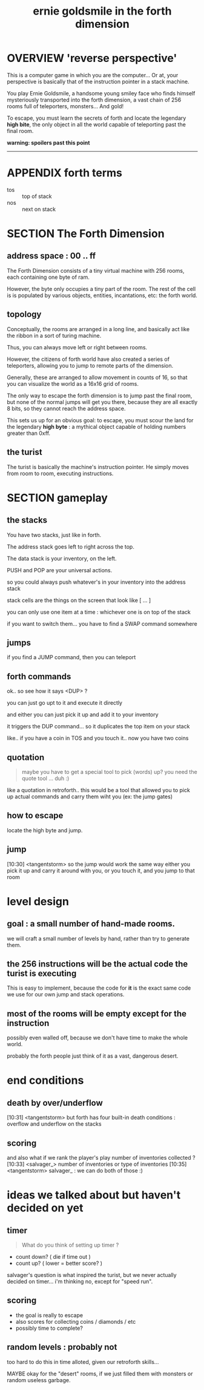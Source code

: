 #+TITLE: ernie goldsmile in the forth dimension

* OVERVIEW 'reverse perspective'

This is a computer game in which you are the computer... Or at, your perspective is basically that of the instruction pointer in a stack machine.

You play Ernie Goldsmile, a handsome young smiley face who finds himself mysteriously transported into the forth dimension, a vast chain of 256 rooms full of teleporters, monsters... And gold!

To escape, you must learn the secrets of forth and locate the legendary *high bite*, the only object in all the world capable of teleporting past the final room.


*warning: spoilers past this point*
-----

* APPENDIX forth terms

- tos :: top of stack
- nos :: next on stack

* SECTION The Forth Dimension

** address space : 00 .. ff

The Forth Dimension consists of a tiny virtual machine with 256 rooms, each containing one byte of ram.

However, the byte only occupies a tiny part of the room. The rest of the cell is is populated by various objects, entities, incantations, etc: the forth world.

** topology

Conceptually, the rooms are arranged in a long line, and basically act like the ribbon in a sort of turing machine.

Thus, you can always move left or right between rooms.

However, the citizens of forth world have also created a series of teleporters, allowing you to jump to remote parts of the dimension.

Generally, these are arranged to allow movement in counts of 16, so that you can visualize the world as a 16x16 grid of rooms.

The only way to escape the forth dimension is to jump past the final room, but none of the normal jumps will get you there, because they are all exactly 8 bits, so they cannot reach the address space.

This sets us up for an obvious goal: to escape, you must scour the land for the legendary *high byte* : a mythical object capable of holding numbers greater than 0xff.

** the turist

The turist is basically the machine's instruction pointer. He simply moves from room to room, executing instructions.

* SECTION gameplay

** the stacks

You have two stacks, just like in forth.

The address stack goes left to right across the top.

The data stack is your inventory, on the left.

PUSH and POP are your universal actions.

so you could always push whatever's in your inventory into the address stack

stack cells are the things on the screen that look like [ ... ]

you can only use one item at a time : whichever one is on top of the stack

if you want to switch them... you have to find a SWAP command somewhere

** jumps

if you find a JUMP command, then you can teleport

** forth commands

ok.. so see how it says  <DUP> ?

you can just go upt to it and execute it directly

and either you can just pick it up and add it to your inventory

it triggers the DUP command... so it duplicates the top item on your stack

like.. if you have a coin in TOS and you touch it.. now you have two coins

** quotation

#+begin_quote tangentstorm
maybe you have to get a special tool to pick (words) up? 
you need the quote tool ... duh :)
#+end_quote

like a quotation in retroforth.. this would be a tool that allowed you to pick up actual commands and carry them wiht you (ex: the jump gates)

** how to escape

locate the high byte and jump.

** jump

[10:30] <tangentstorm> so the jump would work the same way
either you pick it up and carry it around with you, or you touch it, and you jump to that room


* level design

** goal : a small number of hand-made rooms.

we will craft a small number of levels by hand, rather than try to generate them.

** the 256 instructions will be the actual code the turist is executing

This is easy to implement, because the code for *it* is the exact same code we use for our own jump and stack operations.

** most of the rooms will be empty except for the instruction

possibly even walled off, because we don't have time to make the whole world.

probably the forth people just think of it as a vast, dangerous desert.

* end conditions

** death by over/underflow
[10:31] <tangentstorm> but forth has four built-in death conditions : overflow and underflow on the stacks

** scoring

and also what if we rank the player's play number of inventories collected ?
[10:33] <salvager_> number of inventories or type of inventories 
[10:35] <tangentstorm> salvager_ : we can do both of those :)



* ideas we talked about but haven't decided on yet
** timer
#+begin_quote salvager_
What do you think of setting up timer ?
#+end_quote

 - count down? ( die if time out )
 - count up? ( lower = better score? )

salvager's question is what inspired the turist, but we never actually decided on timer... i'm thinking no, except for "speed run".

** scoring

- the goal is really to escape
- also scores for collecting coins / diamonds / etc
- possibly time to complete?

** random levels : probably not

too hard to do this in time alloted, given our retroforth skills... 

MAYBE okay for the "desert" rooms, if we just filled them with monsters or random useless garbage.

